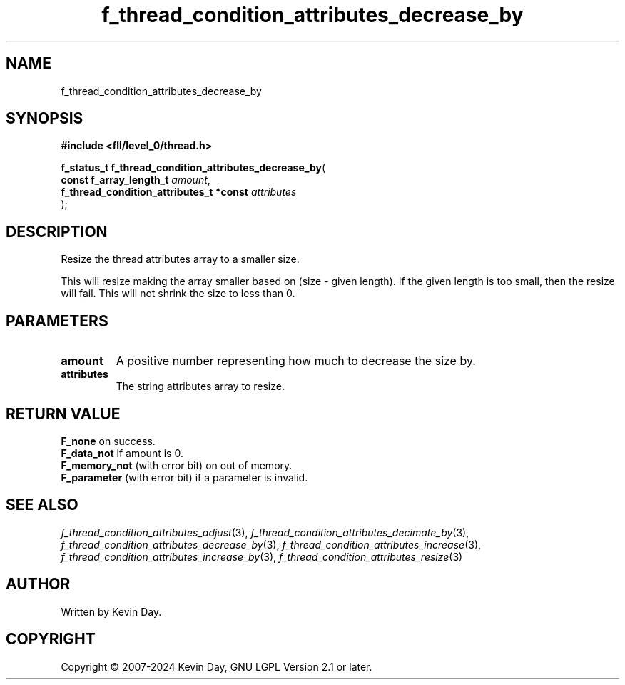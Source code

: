 .TH f_thread_condition_attributes_decrease_by "3" "February 2024" "FLL - Featureless Linux Library 0.6.10" "Library Functions"
.SH "NAME"
f_thread_condition_attributes_decrease_by
.SH SYNOPSIS
.nf
.B #include <fll/level_0/thread.h>
.sp
\fBf_status_t f_thread_condition_attributes_decrease_by\fP(
    \fBconst f_array_length_t                 \fP\fIamount\fP,
    \fBf_thread_condition_attributes_t *const \fP\fIattributes\fP
);
.fi
.SH DESCRIPTION
.PP
Resize the thread attributes array to a smaller size.
.PP
This will resize making the array smaller based on (size - given length). If the given length is too small, then the resize will fail. This will not shrink the size to less than 0.
.SH PARAMETERS
.TP
.B amount
A positive number representing how much to decrease the size by.

.TP
.B attributes
The string attributes array to resize.

.SH RETURN VALUE
.PP
\fBF_none\fP on success.
.br
\fBF_data_not\fP if amount is 0.
.br
\fBF_memory_not\fP (with error bit) on out of memory.
.br
\fBF_parameter\fP (with error bit) if a parameter is invalid.
.SH SEE ALSO
.PP
.nh
.ad l
\fIf_thread_condition_attributes_adjust\fP(3), \fIf_thread_condition_attributes_decimate_by\fP(3), \fIf_thread_condition_attributes_decrease_by\fP(3), \fIf_thread_condition_attributes_increase\fP(3), \fIf_thread_condition_attributes_increase_by\fP(3), \fIf_thread_condition_attributes_resize\fP(3)
.ad
.hy
.SH AUTHOR
Written by Kevin Day.
.SH COPYRIGHT
.PP
Copyright \(co 2007-2024 Kevin Day, GNU LGPL Version 2.1 or later.

